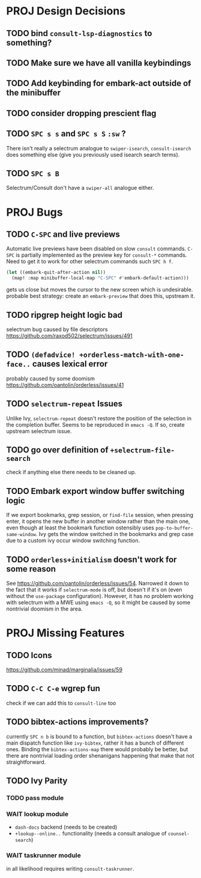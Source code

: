 * PROJ Design Decisions
** TODO bind =consult-lsp-diagnostics= to something?
** TODO Make sure we have all vanilla keybindings
** TODO Add keybinding for embark-act outside of the minibuffer
** TODO consider dropping prescient flag
** TODO =SPC s s= and =SPC s S= ~:sw~ ?
There isn't really a selectrum analogue to ~swiper-isearch~, ~consult-isearch~
does something else (give you previously used isearch search terms).
** TODO =SPC s B=
Selectrum/Consult don't have a ~swiper-all~ analogue either.

* PROJ Bugs
** TODO =C-SPC= and live previews
Automatic live previews have been disabled on slow ~consult~ commands.
=C-SPC= is partially implemented as the preview key for ~consult-*~ commands.
Need to get it to work for other selectrum commands such =SPC h f=.
#+begin_src emacs-lisp
  (let ((embark-quit-after-action nil))
    (map! :map minibuffer-local-map "C-SPC" #'embark-default-action)))
#+end_src
gets us close but moves the cursor to the new screen which is undesirable.
probable best strategy: create an ~embark-preview~ that does this, upstream it.
** TODO ripgrep height logic bad
selectrum bug caused by file descriptors
https://github.com/raxod502/selectrum/issues/491
** TODO ~(defadvice! +orderless-match-with-one-face..~ causes lexical error
probably caused by some doomism
https://github.com/oantolin/orderless/issues/41
** TODO ~selectrum-repeat~ Issues
Unlike Ivy, ~selectrum-repeat~ doesn't restore the position of the selection in
the completion buffer. Seems to be reproduced in ~emacs -Q~. If so, create
upstream selectrum issue.
** TODO go over definition of ~+selectrum-file-search~
check if anything else there needs to be cleaned up.
** TODO Embark export window buffer switching logic
If we export bookmarks, grep session, or ~find-file~ session, when pressing
enter, it opens the new buffer in another window rather than the main one, even
though at least the bookmark function ostensibly uses
~pop-to-buffer-same-window~. Ivy gets the window switched in the bookmarks and
grep case due to a custom ivy occur window switching function.
** TODO ~orderless+initialism~ doesn't work for some reason
See https://github.com/oantolin/orderless/issues/54.
Narrowed it down to the fact that it works if ~selectrum-mode~ is off, but
doesn't if it's on (even without the ~use-package~ configuration).
However, it has no problem working with selectrum with a MWE using ~emacs -Q~,
so it might be caused by some nontrivial doomism in the area.

* PROJ Missing Features
** TODO Icons
https://github.com/minad/marginalia/issues/59
** TODO =C-C C-e= wgrep fun
check if we can add this to ~consult-line~ too
** TODO bibtex-actions improvements?
currently =SPC n b= is bound to a function, but =bibtex-actions= doesn't have a
main dispatch function like =ivy-bibtex=, rather it has a bunch of different
ones. Binding the ~bibtex-actions-map~ there would probably be better, but there
are nontrivial loading order shenanigans happening that make that not straightforward.
** TODO Ivy Parity
*** TODO pass module
*** WAIT lookup module
- ~dash-docs~ backend (needs to be created)
- ~+lookup--online..~ functionality (needs a consult analogue of ~counsel-search~)
*** WAIT taskrunner module
in all likelihood requires writing ~consult-taskrunner~.

